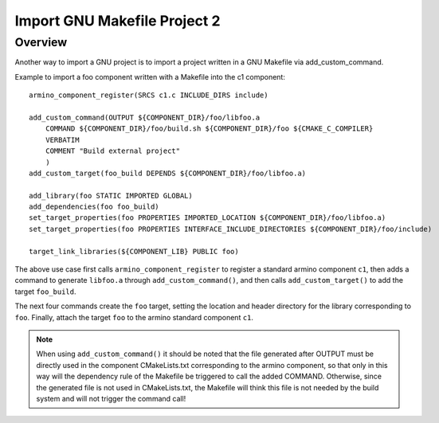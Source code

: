 .. _project_import_gnu_makefile_project_2:

Import GNU Makefile Project 2
==============================================

Overview
--------------------------

Another way to import a GNU project is to import a project written in a GNU Makefile via add_custom_command.

Example to import a foo component written with a Makefile into the c1 component::

    armino_component_register(SRCS c1.c INCLUDE_DIRS include)

    add_custom_command(OUTPUT ${COMPONENT_DIR}/foo/libfoo.a
        COMMAND ${COMPONENT_DIR}/foo/build.sh ${COMPONENT_DIR}/foo ${CMAKE_C_COMPILER}
        VERBATIM
        COMMENT "Build external project"
        )
    add_custom_target(foo_build DEPENDS ${COMPONENT_DIR}/foo/libfoo.a)

    add_library(foo STATIC IMPORTED GLOBAL)
    add_dependencies(foo foo_build)
    set_target_properties(foo PROPERTIES IMPORTED_LOCATION ${COMPONENT_DIR}/foo/libfoo.a)
    set_target_properties(foo PROPERTIES INTERFACE_INCLUDE_DIRECTORIES ${COMPONENT_DIR}/foo/include)

    target_link_libraries(${COMPONENT_LIB} PUBLIC foo)

The above use case first calls ``armino_component_register`` to register a standard armino component ``c1``, then adds a command to generate ``libfoo.a`` through ``add_custom_command()``, and then calls ``add_custom_target()`` to add the target ``foo_build``.

The next four commands create the ``foo`` target, setting the location and header directory for the library corresponding to ``foo``. Finally, attach the target ``foo`` to the armino standard component ``c1``.

.. note::

    When using ``add_custom_command()`` it should be noted that the file generated after OUTPUT must be directly used in the component CMakeLists.txt corresponding to the armino component, so that only in this way will the dependency rule of the Makefile be triggered to call the added COMMAND. Otherwise, since the generated file is not used in CMakeLists.txt, the Makefile will think this file is not needed by the build system and will not trigger the command call!

